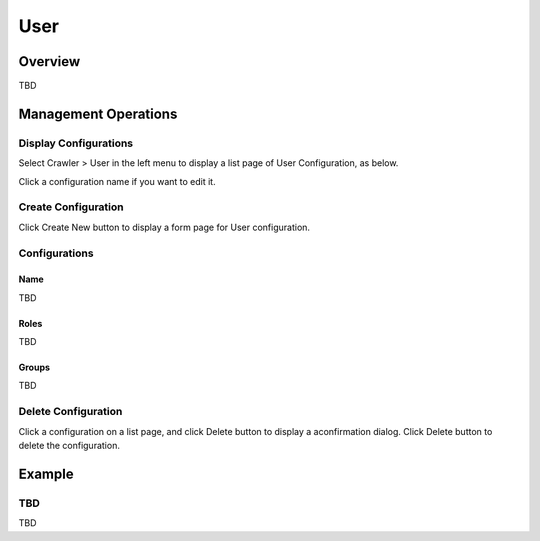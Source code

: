 ====
User
====

Overview
========

TBD

Management Operations
=====================

Display Configurations
----------------------

Select Crawler > User in the left menu to display a list page of User Configuration, as below.

|image0|

Click a configuration name if you want to edit it.

Create Configuration
--------------------

Click Create New button to display a form page for User configuration.

|image1|

Configurations
--------------

Name
::::

TBD

Roles
:::::

TBD

Groups
::::::

TBD

Delete Configuration
--------------------

Click a configuration on a list page, and click Delete button to display a aconfirmation dialog.
Click Delete button to delete the configuration.

Example
=======

TBD
--------------------------

TBD

.. |image0| image:: ../../../resources/images/en/10.0/admin/user-1.png
.. |image1| image:: ../../../resources/images/en/10.0/admin/user-2.png
